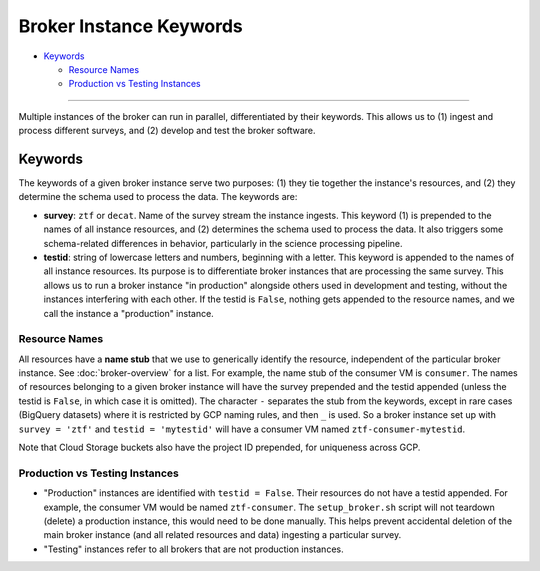 Broker Instance Keywords
========================

-  `Keywords`_

   -  `Resource Names`_
   -  `Production vs Testing Instances`_

--------------

Multiple instances of the broker can run in parallel, differentiated by
their keywords. This allows us to (1) ingest and process different
surveys, and (2) develop and test the broker software.

Keywords
--------

The keywords of a given broker instance serve two purposes: (1) they tie
together the instance's resources, and (2) they determine the schema
used to process the data. The keywords are:

-  **survey**: ``ztf`` or ``decat``. Name of the survey stream the
   instance ingests. This keyword (1) is prepended to the names of all
   instance resources, and (2) determines the schema used to process the
   data. It also triggers some schema-related differences in behavior,
   particularly in the science processing pipeline.

-  **testid**: string of lowercase letters and numbers, beginning with a
   letter. This keyword is appended to the names of all instance
   resources. Its purpose is to differentiate broker instances that are
   processing the same survey. This allows us to run a broker instance
   "in production" alongside others used in development and testing,
   without the instances interfering with each other. If the testid is
   ``False``, nothing gets appended to the resource names, and we call
   the instance a "production" instance.

Resource Names
~~~~~~~~~~~~~~

All resources have a **name stub** that we use to generically identify
the resource, independent of the particular broker instance. See
:doc:`broker-overview` for a list. For example, the name stub
of the consumer VM is ``consumer``. The names of resources belonging to
a given broker instance will have the survey prepended and the testid
appended (unless the testid is ``False``, in which case it is omitted).
The character ``-`` separates the stub from the keywords, except in rare
cases (BigQuery datasets) where it is restricted by GCP naming rules,
and then ``_`` is used. So a broker instance set up with
``survey = 'ztf'`` and ``testid = 'mytestid'`` will have a consumer VM
named ``ztf-consumer-mytestid``.

Note that Cloud Storage buckets also have the project ID prepended, for
uniqueness across GCP.

Production vs Testing Instances
~~~~~~~~~~~~~~~~~~~~~~~~~~~~~~~

-  "Production" instances are identified with ``testid = False``. Their
   resources do not have a testid appended. For example, the consumer VM
   would be named ``ztf-consumer``. The ``setup_broker.sh`` script will
   not teardown (delete) a production instance, this would need to be
   done manually. This helps prevent accidental deletion of the main
   broker instance (and all related resources and data) ingesting a
   particular survey.

-  "Testing" instances refer to all brokers that are not production
   instances.
